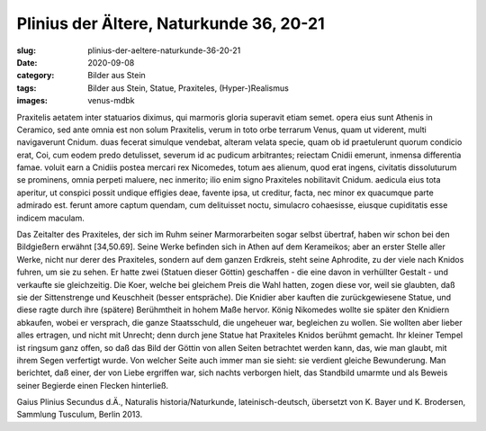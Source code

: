 Plinius der Ältere, Naturkunde 36, 20-21
========================================

:slug: plinius-der-aeltere-naturkunde-36-20-21
:date: 2020-09-08
:category: Bilder aus Stein
:tags: Bilder aus Stein, Statue, Praxiteles, (Hyper-)Realismus
:images: venus-mdbk

.. class:: original

    Praxitelis aetatem inter statuarios diximus, qui marmoris gloria superavit etiam semet. opera eius sunt Athenis in Ceramico, sed ante omnia est non solum Praxitelis, verum in toto orbe terrarum Venus, quam ut viderent, multi navigaverunt Cnidum. duas fecerat simulque vendebat, alteram velata specie, quam ob id praetulerunt quorum condicio erat, Coi, cum eodem predo detulisset, severum id ac pudicum arbitrantes; reiectam Cnidii emerunt, inmensa differentia famae. voluit earn a Cnidiis postea mercari rex Nicomedes, totum aes alienum, quod erat ingens, civitatis dissoluturum se prominens, omnia perpeti maluere, nec inmerito; ilio enim signo Praxiteles nobilitavit Cnidum. aedicula eius tota aperitur, ut conspici possit undique effigies deae, favente ipsa, ut creditur, facta, nec minor ex quacumque parte admirado est. ferunt amore captum quendam, cum delituisset noctu, simulacro cohaesisse, eiusque cupiditatis esse indicem maculam.

.. class:: translation

    Das Zeitalter des Praxiteles, der sich im Ruhm seiner Marmorarbeiten sogar selbst übertraf, haben wir schon bei den Bildgießern erwähnt [34,50.69]. Seine Werke befinden sich in Athen auf dem Kerameikos; aber an erster Stelle aller Werke, nicht nur derer des Praxiteles, sondern auf dem ganzen Erdkreis, steht seine Aphrodite, zu der viele nach Knidos fuhren, um sie zu sehen. Er hatte zwei (Statuen dieser Göttin) geschaffen - die eine davon in verhüllter Gestalt - und verkaufte sie gleichzeitig. Die Koer, welche bei gleichem Preis die Wahl hatten, zogen diese vor, weil sie glaubten, daß sie der Sittenstrenge und Keuschheit (besser entspräche). Die Knidier aber kauften die zurückgewiesene Statue, und diese ragte durch ihre (spätere) Berühmtheit in hohem Maße hervor. König Nikomedes wollte sie später den Knidiern abkaufen, wobei er versprach, die ganze Staatsschuld, die ungeheuer war, begleichen zu wollen. Sie wollten aber lieber alles ertragen, und nicht mit Unrecht; denn durch jene Statue hat Praxiteles Knidos berühmt gemacht. Ihr kleiner Tempel ist ringsum ganz offen, so daß das Bild der Göttin von allen Seiten betrachtet werden kann, das, wie man glaubt, mit ihrem Segen verfertigt wurde. Von welcher Seite auch immer man sie sieht: sie verdient gleiche Bewunderung. Man berichtet, daß einer, der von Liebe ergriffen war, sich nachts verborgen hielt, das Standbild umarmte und als Beweis seiner Begierde einen Flecken hinterließ.

.. class:: translation-source

    Gaius Plinius Secundus d.Ä., Naturalis historia/Naturkunde, lateinisch-deutsch, übersetzt von K. Bayer und K. Brodersen, Sammlung Tusculum, Berlin 2013.

